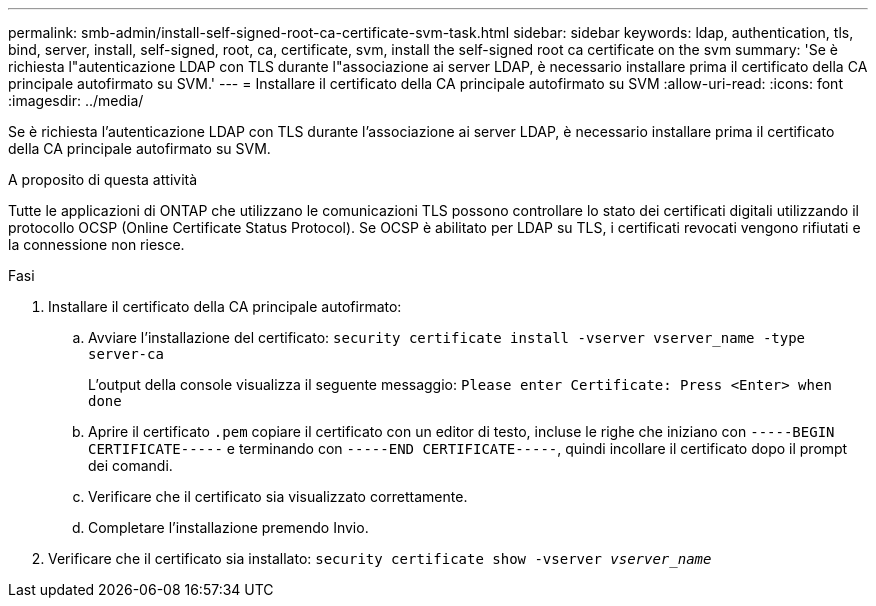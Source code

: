 ---
permalink: smb-admin/install-self-signed-root-ca-certificate-svm-task.html 
sidebar: sidebar 
keywords: ldap, authentication, tls, bind, server, install, self-signed, root, ca, certificate, svm, install the self-signed root ca certificate on the svm 
summary: 'Se è richiesta l"autenticazione LDAP con TLS durante l"associazione ai server LDAP, è necessario installare prima il certificato della CA principale autofirmato su SVM.' 
---
= Installare il certificato della CA principale autofirmato su SVM
:allow-uri-read: 
:icons: font
:imagesdir: ../media/


[role="lead"]
Se è richiesta l'autenticazione LDAP con TLS durante l'associazione ai server LDAP, è necessario installare prima il certificato della CA principale autofirmato su SVM.

.A proposito di questa attività
Tutte le applicazioni di ONTAP che utilizzano le comunicazioni TLS possono controllare lo stato dei certificati digitali utilizzando il protocollo OCSP (Online Certificate Status Protocol). Se OCSP è abilitato per LDAP su TLS, i certificati revocati vengono rifiutati e la connessione non riesce.

.Fasi
. Installare il certificato della CA principale autofirmato:
+
.. Avviare l'installazione del certificato: `security certificate install -vserver vserver_name -type server-ca`
+
L'output della console visualizza il seguente messaggio: `Please enter Certificate: Press <Enter> when done`

.. Aprire il certificato `.pem` copiare il certificato con un editor di testo, incluse le righe che iniziano con `-----BEGIN CERTIFICATE-----` e terminando con `-----END CERTIFICATE-----`, quindi incollare il certificato dopo il prompt dei comandi.
.. Verificare che il certificato sia visualizzato correttamente.
.. Completare l'installazione premendo Invio.


. Verificare che il certificato sia installato: `security certificate show -vserver _vserver_name_`

